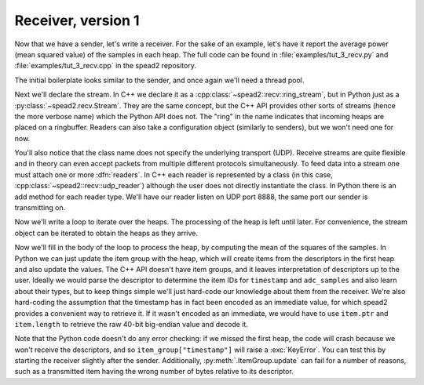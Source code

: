 Receiver, version 1
===================
Now that we have a sender, let's write a receiver. For the sake of an example,
let's have it report the average power (mean squared value) of the samples in
each heap. The full code can be found in :file:`examples/tut_3_recv.py` and
:file:`examples/tut_3_recv.cpp` in the spead2 repository.

The initial boilerplate looks similar to the sender, and once again we'll need
a thread pool.

.. tab-set-code::

 .. code-block:: python

    #!/usr/bin/env python3

    import numpy as np
    import spead2.recv


    def main():
        thread_pool = spead2.ThreadPool()

 .. code-block:: c++

    #include <cassert>
    #include <cstdint>
    #include <iostream>
    #include <iomanip>
    #include <boost/asio.hpp>
    #include <spead2/common_ringbuffer.h>
    #include <spead2/common_thread_pool.h>
    #include <spead2/recv_ring_stream.h>
    #include <spead2/recv_udp.h>
    #include <spead2/recv_heap.h>

    int main()
    {
        spead2::thread_pool thread_pool;

Next we'll declare the stream. In C++ we declare it as a
:cpp:class:`~spead2::recv::ring_stream`, but in Python just as a
:py:class:`~spead2.recv.Stream`. They are the same concept, but the C++ API
provides other sorts of streams (hence the more verbose name) which the Python
API does not. The "ring" in the name indicates that incoming heaps are placed
on a ringbuffer. Readers can also take a configuration object (similarly to
senders), but we won't need one for now.

.. tab-set-code::

 .. code-block:: python
    :dedent: 0

        stream = spead2.recv.Stream(thread_pool)

 .. code-block:: c++
    :dedent: 0

        spead2::recv::ring_stream stream(thread_pool);

You'll also notice that the class name does not specify the
underlying transport (UDP). Receive streams are quite flexible and in theory
can even accept packets from multiple different protocols simultaneously. To
feed data into a stream one must attach one or more :dfn:`readers`. In C++
each reader is represented by a class (in this case,
:cpp:class:`~spead2::recv::udp_reader`) although the user does not directly
instantiate the class. In Python there is an add method for each reader type.
We'll have our reader listen on UDP port 8888, the same port our sender is
transmitting on.

.. tab-set-code::

 .. code-block:: python
    :dedent: 0

        stream.add_udp_reader(8888)

 .. code-block:: c++
    :dedent: 0

        boost::asio::ip::udp::endpoint endpoint(boost::asio::ip::address_v4::any(), 8888);
        stream.emplace_reader<spead2::recv::udp_reader>(endpoint);

Now we'll write a loop to iterate over the heaps. The processing of the heap
is left until later. For convenience, the stream object can be iterated to
obtain the heaps as they arrive.

.. tab-set-code::

 .. code-block:: python
    :dedent: 0

        item_group = spead2.ItemGroup()
        for heap in stream:
            ...


    if __name__ == "__main__":
        main()

 .. code-block:: c++
    :dedent: 0

        for (const spead2::recv::heap &heap : stream)
        {
            ...
        }
        return 0;
    }

Now we'll fill in the body of the loop to process the heap, by computing the
mean of the squares of the samples.  In Python we can just update the item
group with the heap, which will create items from the descriptors in the first
heap and also update the values. The C++ API doesn't have item groups, and it leaves
interpretation of descriptors up to the user. Ideally we would parse the
descriptor to determine the item IDs for ``timestamp`` and ``adc_samples`` and
also learn about their types, but to keep things simple we'll just hard-code
our knowledge about them from the receiver. We're also hard-coding the
assumption that the timestamp has in fact been encoded as an immediate value,
for which spead2 provides a convenient way to retrieve it. If it wasn't
encoded as an immediate, we would have to use ``item.ptr`` and ``item.length``
to retrieve the raw 40-bit big-endian value and decode it.

.. tab-set-code::

 .. code-block:: python
    :dedent: 0

            item_group.update(heap)
            timestamp = item_group["timestamp"].value
            power = np.mean(np.square(item_group["adc_samples"].value, dtype=int))
            print(f"Timestamp: {timestamp:<10} Power: {power:.2f}")

 .. code-block:: c++
    :dedent: 0

            std::int64_t timestamp = -1;
            const std::int8_t *adc_samples = nullptr;
            std::size_t length = 0;
            for (const auto &item : heap.get_items())
            {
                if (item.id == 0x1600)
                {
                    assert(item.is_immediate);
                    timestamp = item.immediate_value;
                }
                else if (item.id == 0x3300)
                {
                    adc_samples = reinterpret_cast<const std::int8_t *>(item.ptr);
                    length = item.length;
                }
            }
            if (timestamp >= 0 && adc_samples != nullptr)
            {
                double power = 0.0;
                for (std::size_t i = 0; i < length; i++)
                    power += adc_samples[i] * adc_samples[i];
                power /= length;
                std::cout
                    << "Timestamp: " << std::setw(10) << std::left << timestamp
                    << " Power: " << power << '\n';
            }

Note that the Python code doesn't do any error checking: if we missed the
first heap, the code will crash because we won't receive the descriptors, and
so ``item_group["timestamp"]`` will raise a :exc:`KeyError`. You can test this
by starting the receiver slightly after the sender. Additionally,
:py:meth:`.ItemGroup.update` can fail for a number of reasons, such as a
transmitted item having the wrong number of bytes relative to its descriptor.
